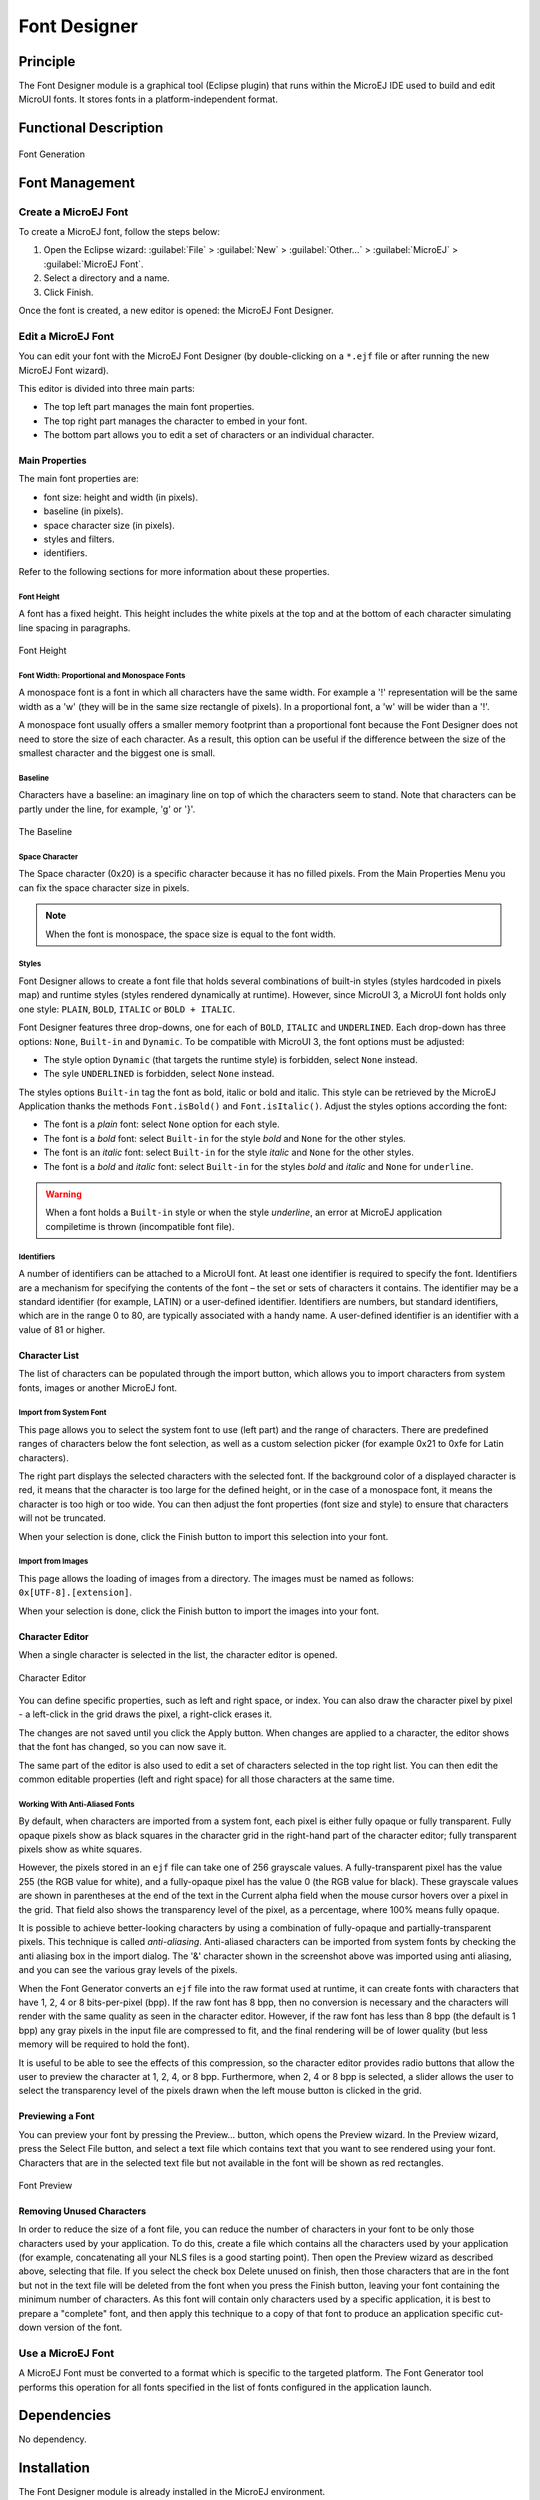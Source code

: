 .. _section.tool.fontdesigner:

=============
Font Designer
=============


Principle
=========

The Font Designer module is a graphical tool (Eclipse plugin) that runs
within the MicroEJ IDE used to build and edit MicroUI fonts. It
stores fonts in a platform-independent format.


Functional Description
======================

.. figure:: images/designer_font-process2.*
   :alt: Font Generation
   :scale: 70%
   :align: center

   Font Generation


Font Management
===============

Create a MicroEJ Font
---------------------

To create a MicroEJ font, follow the steps below:

1. Open the Eclipse wizard:
   :guilabel:`File` > :guilabel:`New` > :guilabel:`Other…` > :guilabel:`MicroEJ` > :guilabel:`MicroEJ Font`.

2. Select a directory and a name.

3. Click Finish.

Once the font is created, a new editor is opened: the MicroEJ Font
Designer.

Edit a MicroEJ Font
-------------------

You can edit your font with the MicroEJ Font Designer (by
double-clicking on a ``*.ejf`` file or after running the new MicroEJ
Font wizard).

This editor is divided into three main parts:

-  The top left part manages the main font properties.

-  The top right part manages the character to embed in your font.

-  The bottom part allows you to edit a set of characters or an
   individual character.

Main Properties
~~~~~~~~~~~~~~~

The main font properties are:

-  font size: height and width (in pixels).

-  baseline (in pixels).

-  space character size (in pixels).

-  styles and filters.

-  identifiers.

Refer to the following sections for more information about these
properties.

Font Height
^^^^^^^^^^^

A font has a fixed height. This height includes the white pixels at the
top and at the bottom of each character simulating line spacing in
paragraphs.

.. figure:: images/designer_font-height.png
   :alt: Font Height
   :align: center

   Font Height

Font Width: Proportional and Monospace Fonts
^^^^^^^^^^^^^^^^^^^^^^^^^^^^^^^^^^^^^^^^^^^^

A monospace font is a font in which all characters have the same width.
For example a '!' representation will be the same width as a 'w' (they
will be in the same size rectangle of pixels). In a proportional font, a
'w' will be wider than a '!'.

A monospace font usually offers a smaller memory footprint than a
proportional font because the Font Designer does not need to store the
size of each character. As a result, this option can be useful if the
difference between the size of the smallest character and the biggest
one is small.

Baseline
^^^^^^^^

Characters have a baseline: an imaginary line on top of which the
characters seem to stand. Note that characters can be partly under the
line, for example, 'g' or '}'.

.. figure:: images/baseline.png
   :alt: The Baseline
   :align: center

   The Baseline

Space Character
^^^^^^^^^^^^^^^

The Space character (0x20) is a specific character because it has no
filled pixels. From the Main Properties Menu you can fix the space
character size in pixels.

.. note::

   When the font is monospace, the space size is equal to the font
   width.

Styles
^^^^^^

Font Designer allows to create a font file that holds several combinations of built-in styles (styles hardcoded in pixels map) and runtime styles (styles rendered dynamically at runtime). However, since MicroUI 3, a MicroUI font holds only one style: ``PLAIN``, ``BOLD``, ``ITALIC`` or ``BOLD + ITALIC``. 

Font Designer features three drop-downs, one for each of ``BOLD``, ``ITALIC`` and ``UNDERLINED``. Each drop-down has three options: ``None``, ``Built-in`` and ``Dynamic``. To be compatible with MicroUI 3, the font options must be adjusted:

* The style option ``Dynamic`` (that targets the runtime style) is forbidden, select ``None`` instead.
* The syle ``UNDERLINED`` is forbidden, select ``None`` instead.

The styles options ``Built-in`` tag the font as bold, italic or bold and italic. This style can be retrieved by the MicroEJ Application thanks the methods ``Font.isBold()`` and ``Font.isItalic()``. Adjust the styles options according the font:

* The font is a `plain` font: select ``None`` option for each style.
* The font is a `bold` font: select ``Built-in`` for the style `bold` and ``None`` for the other styles.
* The font is an `italic` font: select ``Built-in`` for the style `italic` and ``None`` for the other styles.
* The font is a `bold` and `italic` font: select ``Built-in`` for the styles `bold` and `italic` and ``None`` for ``underline``.

.. warning:: When a font holds a ``Built-in`` style or when the style `underline`, an error at MicroEJ application compiletime is thrown (incompatible font file).

Identifiers
^^^^^^^^^^^

A number of identifiers can be attached to a MicroUI font. At least one
identifier is required to specify the font. Identifiers are a mechanism
for specifying the contents of the font – the set or sets of characters
it contains. The identifier may be a standard identifier (for example,
LATIN) or a user-defined identifier. Identifiers are numbers, but
standard identifiers, which are in the range 0 to 80, are typically
associated with a handy name. A user-defined identifier is an identifier
with a value of 81 or higher.

Character List
~~~~~~~~~~~~~~

The list of characters can be populated through the import button, which
allows you to import characters from system fonts, images or another
MicroEJ font.

Import from System Font
^^^^^^^^^^^^^^^^^^^^^^^

This page allows you to select the system font to use (left part) and
the range of characters. There are predefined ranges of characters below
the font selection, as well as a custom selection picker (for example
0x21 to 0xfe for Latin characters).

The right part displays the selected characters with the selected font.
If the background color of a displayed character is red, it means that
the character is too large for the defined height, or in the case of a
monospace font, it means the character is too high or too wide. You can
then adjust the font properties (font size and style) to ensure that
characters will not be truncated.

When your selection is done, click the Finish button to import this
selection into your font.

Import from Images
^^^^^^^^^^^^^^^^^^

This page allows the loading of images from a directory. The images must
be named as follows: ``0x[UTF-8].[extension]``.

When your selection is done, click the Finish button to import the
images into your font.

Character Editor
~~~~~~~~~~~~~~~~

When a single character is selected in the list, the character editor is
opened.

.. figure:: images/char-editor.png
   :alt: Character Editor
   :align: center
   :width: 452px
   :height: 460px

   Character Editor

You can define specific properties, such as left and right space, or
index. You can also draw the character pixel by pixel - a left-click in
the grid draws the pixel, a right-click erases it.

The changes are not saved until you click the Apply button. When changes
are applied to a character, the editor shows that the font has changed,
so you can now save it.

The same part of the editor is also used to edit a set of characters
selected in the top right list. You can then edit the common editable
properties (left and right space) for all those characters at the same
time.

Working With Anti-Aliased Fonts
^^^^^^^^^^^^^^^^^^^^^^^^^^^^^^^

By default, when characters are imported from a system font, each pixel
is either fully opaque or fully transparent. Fully opaque pixels show as
black squares in the character grid in the right-hand part of the
character editor; fully transparent pixels show as white squares.

However, the pixels stored in an ``ejf`` file can take one of 256
grayscale values. A fully-transparent pixel has the value 255 (the RGB
value for white), and a fully-opaque pixel has the value 0 (the RGB
value for black). These grayscale values are shown in parentheses at the
end of the text in the Current alpha field when the mouse cursor hovers
over a pixel in the grid. That field also shows the transparency level
of the pixel, as a percentage, where 100% means fully opaque.

It is possible to achieve better-looking characters by using a
combination of fully-opaque and partially-transparent pixels. This
technique is called *anti-aliasing*. Anti-aliased characters can be
imported from system fonts by checking the anti aliasing box in the
import dialog. The '&' character shown in the screenshot above was
imported using anti aliasing, and you can see the various gray levels of
the pixels.

When the Font Generator converts an ``ejf`` file into the raw format
used at runtime, it can create fonts with characters that have 1, 2, 4
or 8 bits-per-pixel (bpp). If the raw font has 8 bpp, then no conversion
is necessary and the characters will render with the same quality as
seen in the character editor. However, if the raw font has less than 8
bpp (the default is 1 bpp) any gray pixels in the input file are
compressed to fit, and the final rendering will be of lower quality (but
less memory will be required to hold the font).

It is useful to be able to see the effects of this compression, so the
character editor provides radio buttons that allow the user to preview
the character at 1, 2, 4, or 8 bpp. Furthermore, when 2, 4 or 8 bpp is
selected, a slider allows the user to select the transparency level of
the pixels drawn when the left mouse button is clicked in the grid.

Previewing a Font
~~~~~~~~~~~~~~~~~

You can preview your font by pressing the Preview... button, which opens
the Preview wizard. In the Preview wizard, press the Select File button,
and select a text file which contains text that you want to see rendered
using your font. Characters that are in the selected text file but not
available in the font will be shown as red rectangles.

.. figure:: images/font-preview.png
   :alt: Font Preview
   :align: center
   :width: 504px
   :height: 850px

   Font Preview

Removing Unused Characters
~~~~~~~~~~~~~~~~~~~~~~~~~~

In order to reduce the size of a font file, you can reduce the number of
characters in your font to be only those characters used by your
application. To do this, create a file which contains all the characters
used by your application (for example, concatenating all your NLS files
is a good starting point). Then open the Preview wizard as described
above, selecting that file. If you select the check box Delete unused on
finish, then those characters that are in the font but not in the text
file will be deleted from the font when you press the Finish button,
leaving your font containing the minimum number of characters. As this
font will contain only characters used by a specific application, it is
best to prepare a "complete" font, and then apply this technique to a
copy of that font to produce an application specific cut-down version of
the font.

Use a MicroEJ Font
------------------

A MicroEJ Font must be converted to a format which is specific to the
targeted platform. The Font Generator tool performs this operation for
all fonts specified in the list of fonts configured in the application
launch.


Dependencies
============

No dependency.


Installation
============

The Font Designer module is already installed in the MicroEJ environment. 

Use
===

Create a new ``ejf`` font file or open an existing one in order to open
the Font Designer plugin.

..
   | Copyright 2008-2020, MicroEJ Corp. Content in this space is free 
   for read and redistribute. Except if otherwise stated, modification 
   is subject to MicroEJ Corp prior approval.
   | MicroEJ is a trademark of MicroEJ Corp. All other trademarks and 
   copyrights are the property of their respective owners.
